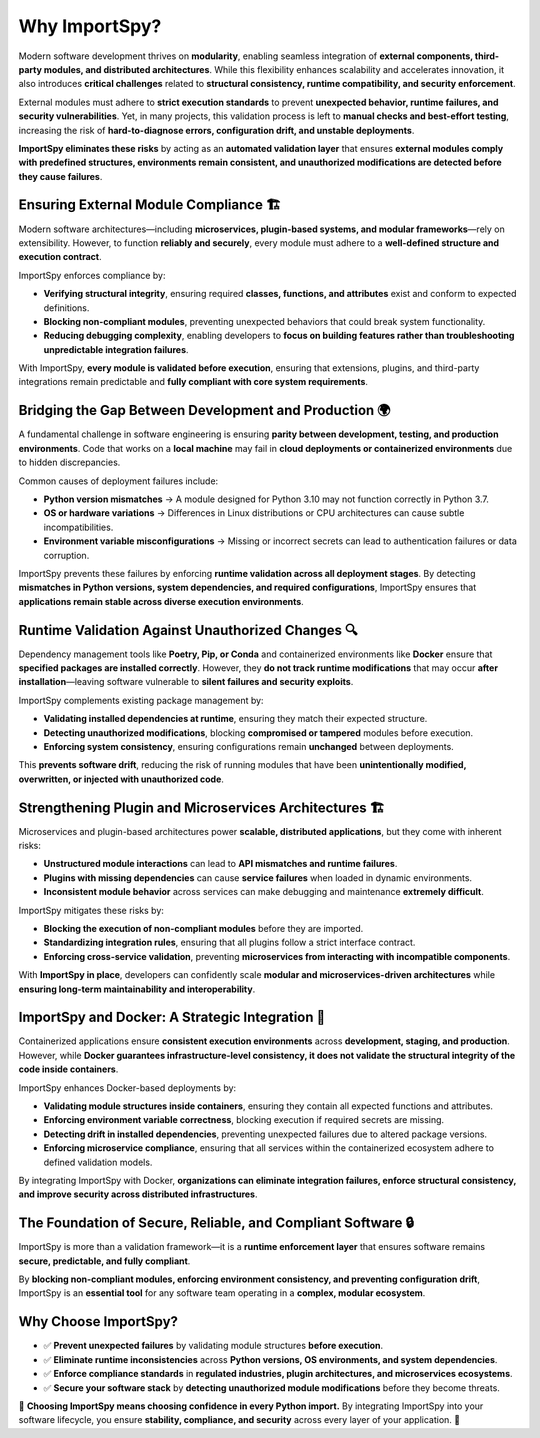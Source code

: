 Why ImportSpy?
==============

Modern software development thrives on **modularity**, enabling seamless integration of **external components, third-party modules, and distributed architectures**.  
While this flexibility enhances scalability and accelerates innovation, it also introduces **critical challenges** related to **structural consistency, runtime compatibility, and security enforcement**.

External modules must adhere to **strict execution standards** to prevent **unexpected behavior, runtime failures, and security vulnerabilities**.  
Yet, in many projects, this validation process is left to **manual checks and best-effort testing**, increasing the risk of **hard-to-diagnose errors, configuration drift, and unstable deployments**.

**ImportSpy eliminates these risks** by acting as an **automated validation layer** that ensures **external modules comply with predefined structures, environments remain consistent, and unauthorized modifications are detected before they cause failures**.  

Ensuring External Module Compliance 🏗️
---------------------------------------

Modern software architectures—including **microservices, plugin-based systems, and modular frameworks**—rely on extensibility.  
However, to function **reliably and securely**, every module must adhere to a **well-defined structure and execution contract**.

ImportSpy enforces compliance by:

- **Verifying structural integrity**, ensuring required **classes, functions, and attributes** exist and conform to expected definitions.
- **Blocking non-compliant modules**, preventing unexpected behaviors that could break system functionality.
- **Reducing debugging complexity**, enabling developers to **focus on building features rather than troubleshooting unpredictable integration failures**.

With ImportSpy, **every module is validated before execution**, ensuring that extensions, plugins, and third-party integrations remain predictable and **fully compliant with core system requirements**.

Bridging the Gap Between Development and Production 🌍
------------------------------------------------------

A fundamental challenge in software engineering is ensuring **parity between development, testing, and production environments**.  
Code that works on a **local machine** may fail in **cloud deployments or containerized environments** due to hidden discrepancies.

Common causes of deployment failures include:

- **Python version mismatches** → A module designed for Python 3.10 may not function correctly in Python 3.7.
- **OS or hardware variations** → Differences in Linux distributions or CPU architectures can cause subtle incompatibilities.
- **Environment variable misconfigurations** → Missing or incorrect secrets can lead to authentication failures or data corruption.

ImportSpy prevents these failures by enforcing **runtime validation across all deployment stages**.  
By detecting **mismatches in Python versions, system dependencies, and required configurations**, ImportSpy ensures that **applications remain stable across diverse execution environments**.

Runtime Validation Against Unauthorized Changes 🔍
-------------------------------------------------

Dependency management tools like **Poetry, Pip, or Conda** and containerized environments like **Docker** ensure that **specified packages are installed correctly**.  
However, they **do not track runtime modifications** that may occur **after installation**—leaving software vulnerable to **silent failures and security exploits**.

ImportSpy complements existing package management by:

- **Validating installed dependencies at runtime**, ensuring they match their expected structure.
- **Detecting unauthorized modifications**, blocking **compromised or tampered** modules before execution.
- **Enforcing system consistency**, ensuring configurations remain **unchanged** between deployments.

This **prevents software drift**, reducing the risk of running modules that have been **unintentionally modified, overwritten, or injected with unauthorized code**.

Strengthening Plugin and Microservices Architectures 🏗️
--------------------------------------------------------

Microservices and plugin-based architectures power **scalable, distributed applications**, but they come with inherent risks:  

- **Unstructured module interactions** can lead to **API mismatches and runtime failures**.
- **Plugins with missing dependencies** can cause **service failures** when loaded in dynamic environments.
- **Inconsistent module behavior** across services can make debugging and maintenance **extremely difficult**.

ImportSpy mitigates these risks by:

- **Blocking the execution of non-compliant modules** before they are imported.
- **Standardizing integration rules**, ensuring that all plugins follow a strict interface contract.
- **Enforcing cross-service validation**, preventing **microservices from interacting with incompatible components**.

With **ImportSpy in place**, developers can confidently scale **modular and microservices-driven architectures** while **ensuring long-term maintainability and interoperability**.

ImportSpy and Docker: A Strategic Integration 🚢
-----------------------------------------------

Containerized applications ensure **consistent execution environments** across **development, staging, and production**.  
However, while **Docker guarantees infrastructure-level consistency, it does not validate the structural integrity of the code inside containers**.

ImportSpy enhances Docker-based deployments by:

- **Validating module structures inside containers**, ensuring they contain all expected functions and attributes.
- **Enforcing environment variable correctness**, blocking execution if required secrets are missing.
- **Detecting drift in installed dependencies**, preventing unexpected failures due to altered package versions.
- **Enforcing microservice compliance**, ensuring that all services within the containerized ecosystem adhere to defined validation models.

By integrating ImportSpy with Docker, **organizations can eliminate integration failures, enforce structural consistency, and improve security across distributed infrastructures**.

The Foundation of Secure, Reliable, and Compliant Software 🔒
------------------------------------------------------------

ImportSpy is more than a validation framework—it is a **runtime enforcement layer** that ensures software remains **secure, predictable, and fully compliant**.  

By **blocking non-compliant modules, enforcing environment consistency, and preventing configuration drift**, ImportSpy is an **essential tool** for any software team operating in a **complex, modular ecosystem**.

Why Choose ImportSpy?
---------------------

- ✅ **Prevent unexpected failures** by validating module structures **before execution**.  
- ✅ **Eliminate runtime inconsistencies** across **Python versions, OS environments, and system dependencies**.  
- ✅ **Enforce compliance standards** in **regulated industries, plugin architectures, and microservices ecosystems**.  
- ✅ **Secure your software stack** by **detecting unauthorized module modifications** before they become threats.  

🔎 **Choosing ImportSpy means choosing confidence in every Python import.**  
By integrating ImportSpy into your software lifecycle, you ensure **stability, compliance, and security** across every layer of your application. 🚀
